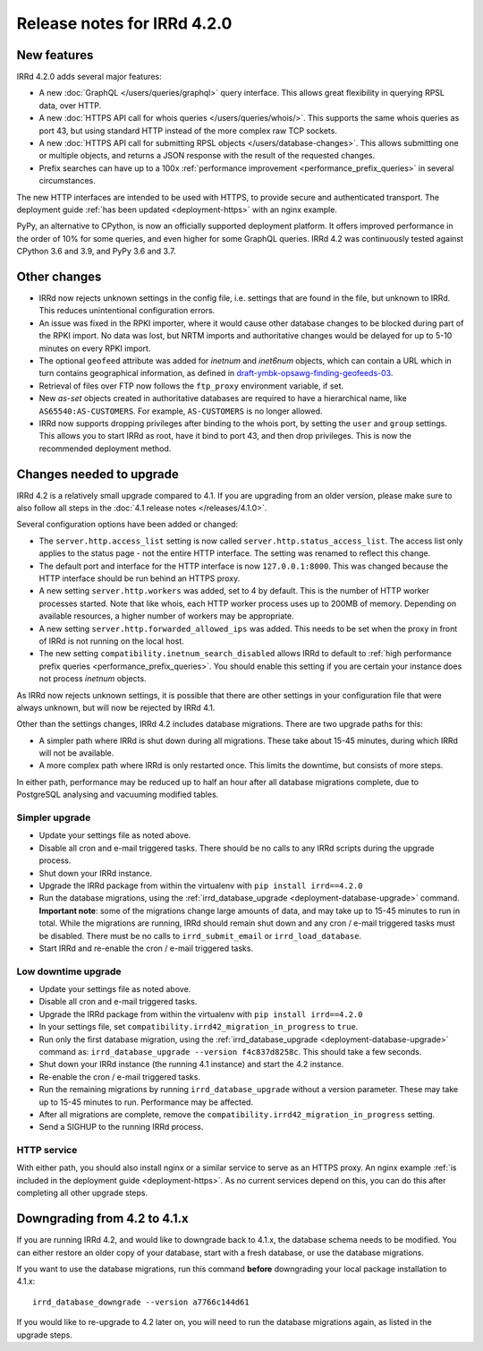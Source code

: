 ============================
Release notes for IRRd 4.2.0
============================

New features
------------

IRRd 4.2.0 adds several major features:

* A new :doc:`GraphQL </users/queries/graphql>` query interface.
  This allows great flexibility in querying RPSL data, over HTTP.
* A new :doc:`HTTPS API call for whois queries </users/queries/whois/>`.
  This supports the same whois queries as port 43, but using
  standard HTTP instead of the more complex raw TCP sockets.
* A new
  :doc:`HTTPS API call for submitting RPSL objects </users/database-changes>`.
  This allows submitting one or multiple objects, and returns a JSON response
  with the result of the requested changes.
* Prefix searches can have up to a 100x
  :ref:`performance improvement <performance_prefix_queries>` in several
  circumstances.

The new HTTP interfaces are intended to be used with HTTPS, to provide
secure and authenticated transport. The deployment guide
:ref:`has been updated <deployment-https>` with an nginx example.

PyPy, an alternative to CPython, is now an officially supported deployment
platform. It offers improved performance in the order of 10% for some queries,
and even higher for some GraphQL queries. IRRd 4.2 was continuously tested
against CPython 3.6 and 3.9, and PyPy 3.6 and 3.7.

Other changes
-------------
* IRRd now rejects unknown settings in the config file, i.e. settings
  that are found in the file, but unknown to IRRd. This reduces unintentional
  configuration errors.
* An issue was fixed in the RPKI importer, where it would cause other
  database changes to be blocked during part of the RPKI import.
  No data was lost, but NRTM imports and authoritative changes would
  be delayed for up to 5-10 minutes on every RPKI import.
* The optional ``geofeed`` attribute was added for `inetnum` and `inet6num`
  objects, which can contain a URL which in turn contains geographical
  information, as defined in `draft-ymbk-opsawg-finding-geofeeds-03`_.
* Retrieval of files over FTP now follows the ``ftp_proxy`` environment
  variable, if set.
* New `as-set` objects created in authoritative databases are required
  to have a hierarchical name, like ``AS65540:AS-CUSTOMERS``. For example,
  ``AS-CUSTOMERS`` is no longer allowed.
* IRRd now supports dropping privileges after binding to the whois port,
  by setting the ``user`` and ``group`` settings.
  This allows you to start IRRd as root, have it bind to port 43, and then
  drop privileges. This is now the recommended deployment method.

.. _draft-ymbk-opsawg-finding-geofeeds-03: https://tools.ietf.org/html/draft-ymbk-opsawg-finding-geofeeds-03

Changes needed to upgrade
-------------------------
IRRd 4.2 is a relatively small upgrade compared to 4.1. If you are upgrading
from an older version, please make sure to also follow all steps in the
:doc:`4.1 release notes </releases/4.1.0>`.

Several configuration options have been added or changed:

* The ``server.http.access_list`` setting is now called
  ``server.http.status_access_list``. The access list only applies to the
  status page - not the entire HTTP interface. The setting was renamed
  to reflect this change.
* The default port and interface for the HTTP interface is now
  ``127.0.0.1:8000``. This was changed because the HTTP interface should
  be run behind an HTTPS proxy.
* A new setting ``server.http.workers`` was added, set to 4 by default.
  This is the number of HTTP worker processes started. Note that like
  whois, each HTTP worker process uses up to 200MB of memory. Depending
  on available resources, a higher number of workers may be appropriate.
* A new setting ``server.http.forwarded_allowed_ips`` was added. This
  needs to be set when the proxy in front of IRRd is not running on
  the local host.
* The new setting ``compatibility.inetnum_search_disabled`` allows IRRd
  to default to
  :ref:`high performance prefix queries <performance_prefix_queries>`.
  You should enable this setting if you are certain your instance does
  not process `inetnum` objects.

As IRRd now rejects unknown settings, it is possible that there are other
settings in your configuration file that were always unknown, but will now
be rejected by IRRd 4.1.

Other than the settings changes, IRRd 4.2 includes database migrations.
There are two upgrade paths for this:

* A simpler path where IRRd is shut down during all migrations. These
  take about 15-45 minutes, during which IRRd will not be available.
* A more complex path where IRRd is only restarted once.
  This limits the downtime, but consists of more steps.

In either path, performance may be reduced up to half an hour after
all database migrations complete, due to PostgreSQL analysing and
vacuuming modified tables.

Simpler upgrade
^^^^^^^^^^^^^^^
* Update your settings file as noted above.
* Disable all cron and e-mail triggered tasks. There should be no calls
  to any IRRd scripts during the upgrade process.
* Shut down your IRRd instance.
* Upgrade the IRRd package from within the virtualenv with
  ``pip install irrd==4.2.0``
* Run the database migrations, using the
  :ref:`irrd_database_upgrade <deployment-database-upgrade>` command.
  **Important note**: some of the migrations change large amounts of data,
  and may take up to 15-45 minutes to run in total. While the migrations are
  running, IRRd should remain shut down and any cron / e-mail triggered tasks
  must be disabled. There must be no calls to ``irrd_submit_email`` or
  ``irrd_load_database``.
* Start IRRd and re-enable the cron / e-mail triggered tasks.

Low downtime upgrade
^^^^^^^^^^^^^^^^^^^^
* Update your settings file as noted above.
* Disable all cron and e-mail triggered tasks.
* Upgrade the IRRd package from within the virtualenv with
  ``pip install irrd==4.2.0``
* In your settings file, set ``compatibility.irrd42_migration_in_progress``
  to ``true``.
* Run only the first database migration, using the
  :ref:`irrd_database_upgrade <deployment-database-upgrade>` command as:
  ``irrd_database_upgrade --version f4c837d8258c``. This should take a few
  seconds.
* Shut down your IRRd instance (the running 4.1 instance) and start the 4.2
  instance.
* Re-enable the cron / e-mail triggered tasks.
* Run the remaining migrations by running ``irrd_database_upgrade``
  without a version parameter.
  These may take up to 15-45 minutes to run. Performance may be affected.
* After all migrations are complete, remove the
  ``compatibility.irrd42_migration_in_progress`` setting.
* Send a SIGHUP to the running IRRd process.

HTTP service
^^^^^^^^^^^^
With either path, you should also install nginx or a
similar service to serve as an HTTPS proxy. An nginx example
:ref:`is included in the deployment guide <deployment-https>`.
As no current services depend on this, you can do this after completing
all other upgrade steps.


Downgrading from 4.2 to 4.1.x
-----------------------------
If you are running IRRd 4.2, and would like to downgrade back to 4.1.x,
the database schema needs to be modified. You can either restore an older
copy of your database, start with a fresh database, or use the database
migrations.

If you want to use the database migrations, run this command **before**
downgrading your local package installation to 4.1.x::

    irrd_database_downgrade --version a7766c144d61

If you would like to re-upgrade to 4.2 later on, you will need to run
the database migrations again, as listed in the upgrade steps.
